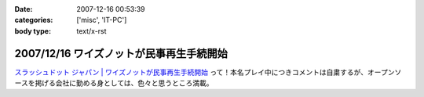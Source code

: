 :date: 2007-12-16 00:53:39
:categories: ['misc', 'IT-PC']
:body type: text/x-rst

=========================================
2007/12/16 ワイズノットが民事再生手続開始
=========================================

`スラッシュドット ジャパン | ワイズノットが民事再生手続開始`_ って！本名プレイ中につきコメントは自粛するが、オープンソースを掲げる会社に勤める身としては、色々と思うところ満載。


.. _`スラッシュドット ジャパン | ワイズノットが民事再生手続開始`: http://slashdot.jp/article.pl?sid=07/12/15/1414237


.. :extend type: text/html
.. :extend:
